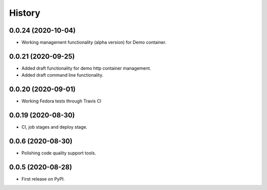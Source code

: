=======
History
=======

0.0.24 (2020-10-04)
-------------------

- Working management functionality (alpha version) for Demo container.

0.0.21 (2020-09-25)
-------------------

- Added draft functionality for demo http container management.
- Added draft command line functionality.

0.0.20 (2020-09-01)
-------------------

- Working Fedora tests through Travis CI

0.0.19 (2020-08-30)
-------------------

- CI, job stages and deploy stage.

0.0.6 (2020-08-30)
------------------

- Polishing code quality support tools.

0.0.5 (2020-08-28)
------------------

- First release on PyPI.
